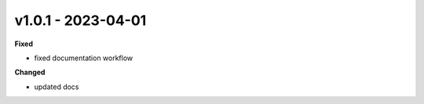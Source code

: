 v1.0.1 - 2023-04-01
===================

**Fixed**

* fixed documentation workflow

**Changed**

* updated docs
